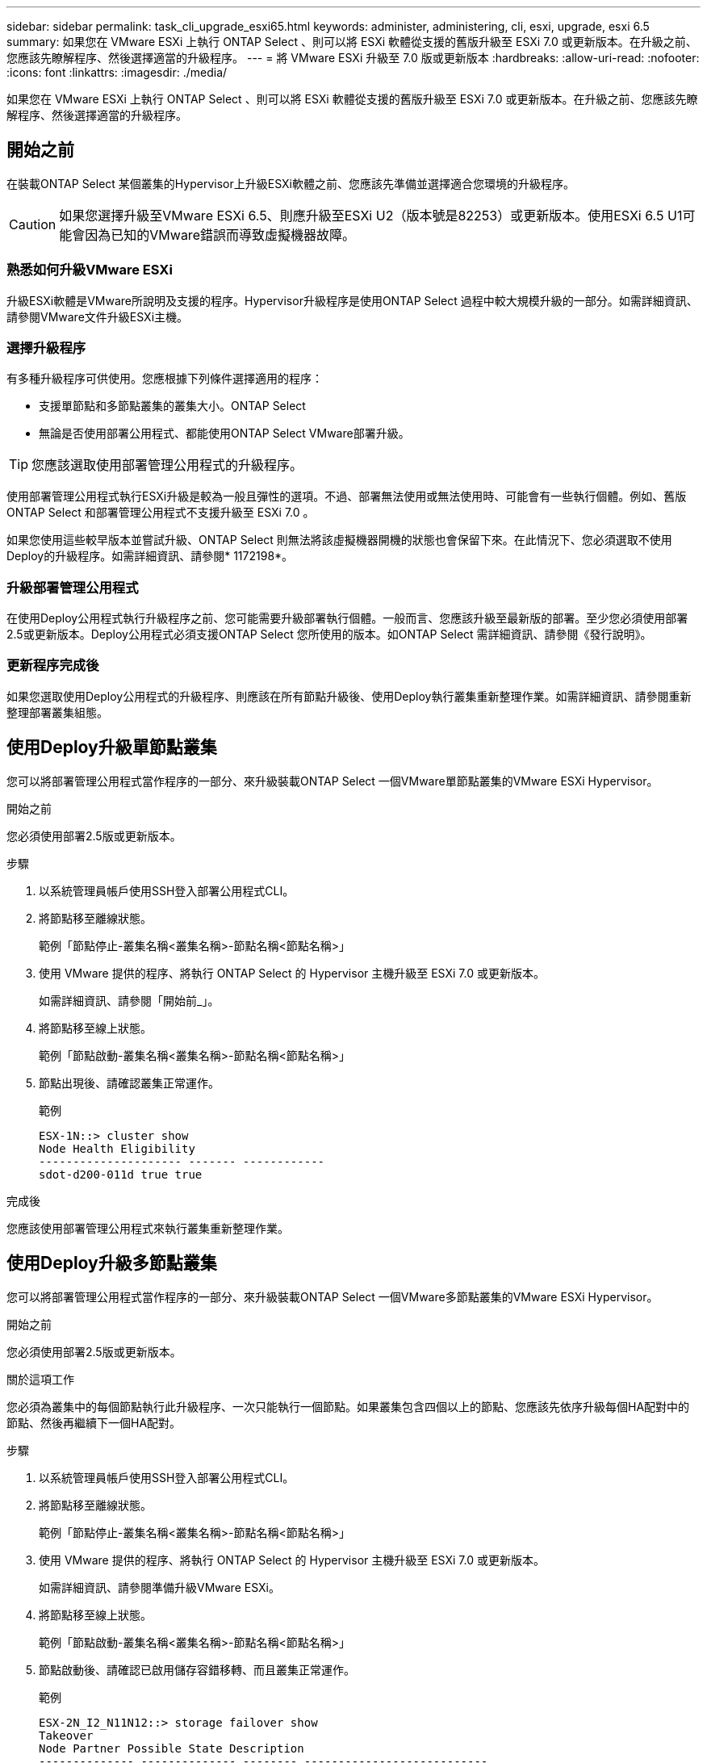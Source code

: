 ---
sidebar: sidebar 
permalink: task_cli_upgrade_esxi65.html 
keywords: administer, administering, cli, esxi, upgrade, esxi 6.5 
summary: 如果您在 VMware ESXi 上執行 ONTAP Select 、則可以將 ESXi 軟體從支援的舊版升級至 ESXi 7.0 或更新版本。在升級之前、您應該先瞭解程序、然後選擇適當的升級程序。 
---
= 將 VMware ESXi 升級至 7.0 版或更新版本
:hardbreaks:
:allow-uri-read: 
:nofooter: 
:icons: font
:linkattrs: 
:imagesdir: ./media/


[role="lead"]
如果您在 VMware ESXi 上執行 ONTAP Select 、則可以將 ESXi 軟體從支援的舊版升級至 ESXi 7.0 或更新版本。在升級之前、您應該先瞭解程序、然後選擇適當的升級程序。



== 開始之前

在裝載ONTAP Select 某個叢集的Hypervisor上升級ESXi軟體之前、您應該先準備並選擇適合您環境的升級程序。


CAUTION: 如果您選擇升級至VMware ESXi 6.5、則應升級至ESXi U2（版本號是82253）或更新版本。使用ESXi 6.5 U1可能會因為已知的VMware錯誤而導致虛擬機器故障。



=== 熟悉如何升級VMware ESXi

升級ESXi軟體是VMware所說明及支援的程序。Hypervisor升級程序是使用ONTAP Select 過程中較大規模升級的一部分。如需詳細資訊、請參閱VMware文件升級ESXi主機。



=== 選擇升級程序

有多種升級程序可供使用。您應根據下列條件選擇適用的程序：

* 支援單節點和多節點叢集的叢集大小。ONTAP Select
* 無論是否使用部署公用程式、都能使用ONTAP Select VMware部署升級。



TIP: 您應該選取使用部署管理公用程式的升級程序。

使用部署管理公用程式執行ESXi升級是較為一般且彈性的選項。不過、部署無法使用或無法使用時、可能會有一些執行個體。例如、舊版 ONTAP Select 和部署管理公用程式不支援升級至 ESXi 7.0 。

如果您使用這些較早版本並嘗試升級、ONTAP Select 則無法將該虛擬機器開機的狀態也會保留下來。在此情況下、您必須選取不使用Deploy的升級程序。如需詳細資訊、請參閱* 1172198*。



=== 升級部署管理公用程式

在使用Deploy公用程式執行升級程序之前、您可能需要升級部署執行個體。一般而言、您應該升級至最新版的部署。至少您必須使用部署2.5或更新版本。Deploy公用程式必須支援ONTAP Select 您所使用的版本。如ONTAP Select 需詳細資訊、請參閱《發行說明》。



=== 更新程序完成後

如果您選取使用Deploy公用程式的升級程序、則應該在所有節點升級後、使用Deploy執行叢集重新整理作業。如需詳細資訊、請參閱重新整理部署叢集組態。



== 使用Deploy升級單節點叢集

您可以將部署管理公用程式當作程序的一部分、來升級裝載ONTAP Select 一個VMware單節點叢集的VMware ESXi Hypervisor。

.開始之前
您必須使用部署2.5版或更新版本。

.步驟
. 以系統管理員帳戶使用SSH登入部署公用程式CLI。
. 將節點移至離線狀態。
+
範例「節點停止-叢集名稱<叢集名稱>-節點名稱<節點名稱>」

. 使用 VMware 提供的程序、將執行 ONTAP Select 的 Hypervisor 主機升級至 ESXi 7.0 或更新版本。
+
如需詳細資訊、請參閱「開始前_」。

. 將節點移至線上狀態。
+
範例「節點啟動-叢集名稱<叢集名稱>-節點名稱<節點名稱>」

. 節點出現後、請確認叢集正常運作。
+
範例

+
....
ESX-1N::> cluster show
Node Health Eligibility
--------------------- ------- ------------
sdot-d200-011d true true
....


.完成後
您應該使用部署管理公用程式來執行叢集重新整理作業。



== 使用Deploy升級多節點叢集

您可以將部署管理公用程式當作程序的一部分、來升級裝載ONTAP Select 一個VMware多節點叢集的VMware ESXi Hypervisor。

.開始之前
您必須使用部署2.5版或更新版本。

.關於這項工作
您必須為叢集中的每個節點執行此升級程序、一次只能執行一個節點。如果叢集包含四個以上的節點、您應該先依序升級每個HA配對中的節點、然後再繼續下一個HA配對。

.步驟
. 以系統管理員帳戶使用SSH登入部署公用程式CLI。
. 將節點移至離線狀態。
+
範例「節點停止-叢集名稱<叢集名稱>-節點名稱<節點名稱>」

. 使用 VMware 提供的程序、將執行 ONTAP Select 的 Hypervisor 主機升級至 ESXi 7.0 或更新版本。
+
如需詳細資訊、請參閱準備升級VMware ESXi。

. 將節點移至線上狀態。
+
範例「節點啟動-叢集名稱<叢集名稱>-節點名稱<節點名稱>」

. 節點啟動後、請確認已啟用儲存容錯移轉、而且叢集正常運作。
+
範例

+
....
ESX-2N_I2_N11N12::> storage failover show
Takeover
Node Partner Possible State Description
-------------- -------------- -------- ---------------------------
sdot-d200-011d sdot-d200-012d true Connected to sdot-d200-012d
sdot-d200-012d sdot-d200-011d true Connected to sdot-d200-011d
2 entries were displayed.
ESX-2N_I2_N11N12::> cluster show
Node Health Eligibility
--------------------- ------- ------------
sdot-d200-011d true true
sdot-d200-012d true true
2 entries were displayed.
....


.完成後
您必須為ONTAP Select 使用於叢集中的每個主機執行升級程序。升級所有ESXi主機之後、您應該使用部署管理公用程式來執行叢集重新整理作業。



== 無需部署即可升級單節點叢集

您無需ONTAP Select 使用部署管理公用程式、即可升級VMware ESXi Hypervisor、將其裝載於一個單節點叢集。

.步驟
. 登入ONTAP 到畫面上的指令行介面、然後停止節點。
. 使用VMware vSphere、確認ONTAP Select 已關閉VMware vCenter虛擬機器。
. 使用 VMware 提供的程序、將執行 ONTAP Select 的 Hypervisor 主機升級至 ESXi 7.0 或更新版本。
+
如需詳細資訊、請參閱準備升級VMware ESXi。

. 使用VMware vSphere存取vCenter並執行下列動作：
+
.. 將磁碟機新增至ONTAP Select 物件虛擬機器。
.. 開啟ONTAP Select 支援的物件虛擬機器。
.. 以系統管理員帳戶使用SSH登入ONTAP SNetApp CLI。


. 節點出現後、請確認叢集正常運作。
+
範例



....
ESX-1N::> cluster show
Node Health Eligibility
--------------------- ------- ------------
sdot-d200-011d true true
....
.完成後
您應該使用部署管理公用程式來執行叢集重新整理作業。



== 無需部署即可升級多節點叢集

無需ONTAP Select 使用部署管理公用程式、您就能升級裝載一個包含VMware ESXi多節點叢集的VMware ESXi Hypervisor。

.關於這項工作
您必須為叢集中的每個節點執行此升級程序、一次只能執行一個節點。如果叢集包含四個以上的節點、您應該先依序升級每個HA配對中的節點、然後再繼續下一個HA配對。

.步驟
. 登入ONTAP 到畫面上的指令行介面、然後停止節點。
. 使用VMware vSphere、確認ONTAP Select 已關閉VMware vCenter虛擬機器。
. 使用 VMware 提供的程序、將執行 ONTAP Select 的 Hypervisor 主機升級至 ESXi 7.0 或更新版本。
+
如需詳細資訊、請參閱「開始前_」。

. 使用VMware vSphere存取vCenter並執行下列動作：
+
.. 將磁碟機新增至ONTAP Select 物件虛擬機器。
.. 開啟ONTAP Select 支援的物件虛擬機器。
.. 以系統管理員帳戶使用SSH登入ONTAP SNetApp CLI。


. 節點啟動後、請確認已啟用儲存容錯移轉、而且叢集正常運作。
+
範例

+
....
ESX-2N_I2_N11N12::> storage failover show
Takeover
Node Partner Possible State Description
-------------- -------------- -------- ---------------------------
sdot-d200-011d sdot-d200-012d true Connected to sdot-d200-012d
sdot-d200-012d sdot-d200-011d true Connected to sdot-d200-011d
2 entries were displayed.
ESX-2N_I2_N11N12::> cluster show
Node Health Eligibility
--------------------- ------- ------------
sdot-d200-011d true true
sdot-d200-012d true true
2 entries were displayed.
....


.完成後
您必須為ONTAP Select 使用於叢集中的每個主機執行升級程序。
